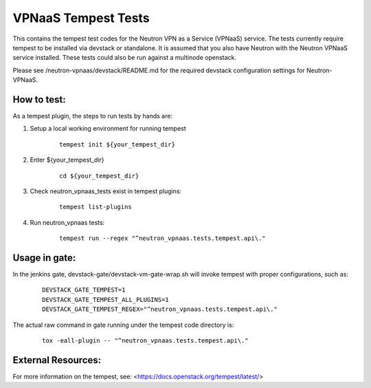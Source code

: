====================
VPNaaS Tempest Tests
====================

This contains the tempest test codes for the Neutron VPN as a Service (VPNaaS) service. The tests
currently require tempest to be installed via devstack or standalone. It is assumed that you
also have Neutron with the Neutron VPNaaS service installed. These tests could also be run against
a multinode openstack.

Please see /neutron-vpnaas/devstack/README.md for the required devstack configuration settings
for Neutron-VPNaaS.

How to test:
============

As a tempest plugin, the steps to run tests by hands are:

1. Setup a local working environment for running tempest
    ::

        tempest init ${your_tempest_dir}

2. Enter ${your_tempest_dir}
    ::

        cd ${your_tempest_dir}

3. Check neutron_vpnaas_tests exist in tempest plugins:
    ::

        tempest list-plugins

    +----------------------+--------------------------------------------------------+
    |         Name         |                       EntryPoint                       |
    +----------------------+--------------------------------------------------------+
    | neutron_tests        |   neutron_tempest_plugin.plugin:NeutronTempestPlugin    |
    | neutron_vpnaas_tests |   neutron_vpnaas.tests.tempest.plugin:VPNTempestPlugin |
    +----------------------+--------------------------------------------------------+


4. Run neutron_vpnaas tests:
    ::

        tempest run --regex "^neutron_vpnaas.tests.tempest.api\."

Usage in gate:
==============

In the jenkins gate, devstack-gate/devstack-vm-gate-wrap.sh will invoke tempest with proper
configurations, such as:

    ::

        DEVSTACK_GATE_TEMPEST=1
        DEVSTACK_GATE_TEMPEST_ALL_PLUGINS=1
        DEVSTACK_GATE_TEMPEST_REGEX="^neutron_vpnaas.tests.tempest.api\."

The actual raw command in gate running under the tempest code directory is:

    ::

        tox -eall-plugin -- "^neutron_vpnaas.tests.tempest.api\."


External Resources:
===================

For more information on the tempest, see: <https://docs.openstack.org/tempest/latest/>
